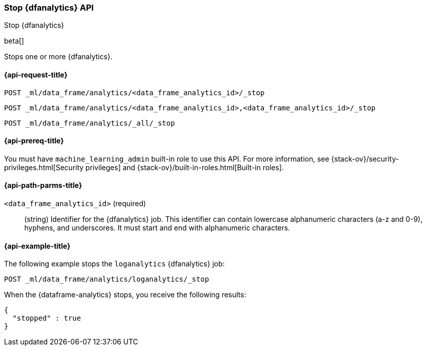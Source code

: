 [role="xpack"]
[testenv="platinum"]
[[stop-dfanalytics]]
=== Stop {dfanalytics} API

[subs="attributes"]
++++
<titleabbrev>Stop {dfanalytics}</titleabbrev>
++++

beta[]

Stops one or more {dfanalytics}.

[discrete]
[[ml-stop-dfanalytics-request]]
==== {api-request-title}

`POST _ml/data_frame/analytics/<data_frame_analytics_id>/_stop`

`POST _ml/data_frame/analytics/<data_frame_analytics_id>,<data_frame_analytics_id>/_stop`

`POST _ml/data_frame/analytics/_all/_stop`

[discrete]
[[ml-stop-dfanalytics-prereq]]
==== {api-prereq-title}

You must have `machine_learning_admin` built-in role to use this API. For more 
information, see {stack-ov}/security-privileges.html[Security privileges] and 
{stack-ov}/built-in-roles.html[Built-in roles].

[discrete]
[[ml-stop-dfanalytics-path-params]]
==== {api-path-parms-title}

`<data_frame_analytics_id>` (required)::
  (string) Identifier for the {dfanalytics} job. This identifier can contain
  lowercase alphanumeric characters (a-z and 0-9), hyphens, and underscores. It
  must start and end with alphanumeric characters.

[discrete]
[[ml-stop-dfanalytics-example]]
==== {api-example-title}

The following example stops the `loganalytics` {dfanalytics} job:

[source,js]
--------------------------------------------------
POST _ml/data_frame/analytics/loganalytics/_stop
--------------------------------------------------
// CONSOLE
// TEST[skip:set up kibana samples]

When the {dataframe-analytics} stops, you receive the following results:

[source,js]
----
{
  "stopped" : true
}
----
// TESTRESPONSE